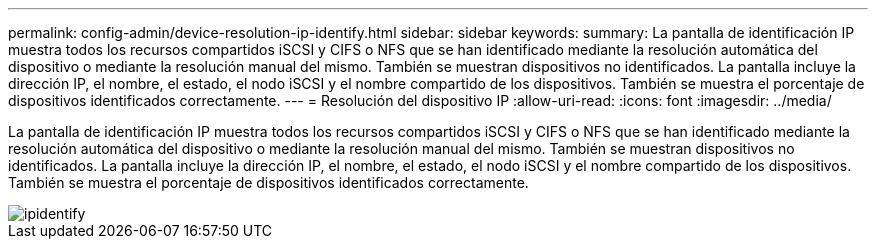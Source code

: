 ---
permalink: config-admin/device-resolution-ip-identify.html 
sidebar: sidebar 
keywords:  
summary: La pantalla de identificación IP muestra todos los recursos compartidos iSCSI y CIFS o NFS que se han identificado mediante la resolución automática del dispositivo o mediante la resolución manual del mismo. También se muestran dispositivos no identificados. La pantalla incluye la dirección IP, el nombre, el estado, el nodo iSCSI y el nombre compartido de los dispositivos. También se muestra el porcentaje de dispositivos identificados correctamente. 
---
= Resolución del dispositivo IP
:allow-uri-read: 
:icons: font
:imagesdir: ../media/


[role="lead"]
La pantalla de identificación IP muestra todos los recursos compartidos iSCSI y CIFS o NFS que se han identificado mediante la resolución automática del dispositivo o mediante la resolución manual del mismo. También se muestran dispositivos no identificados. La pantalla incluye la dirección IP, el nombre, el estado, el nodo iSCSI y el nombre compartido de los dispositivos. También se muestra el porcentaje de dispositivos identificados correctamente.

image::../media/ipidentify.gif[ipidentify]
